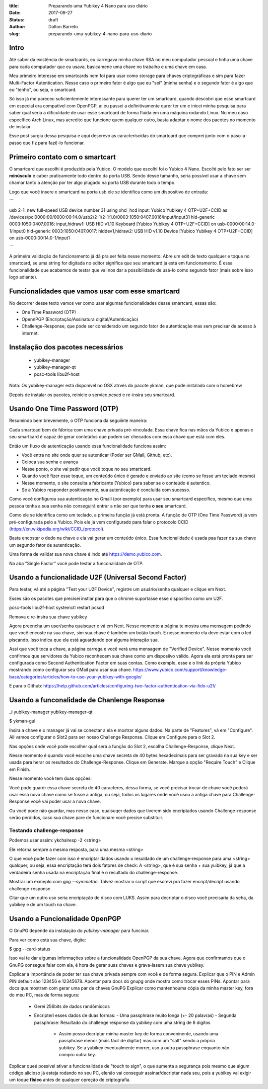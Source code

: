 :title: Preparando uma Yubikey 4 Nano para uso diário
:date: 2017-09-27
:status: draft
:author: Dalton Barreto
:slug: preparando-uma-yubikey-4-nano-para-uso-diario


Intro
=====

Até saber da existência de smartcards, eu carregava minha chave RSA no meu computador pessoal
e tinha uma chave para cada computador que eu usava, basicamene uma chave no trabalho e uma
chave em casa.

Meu primeiro interesse em smartcards nem foi para usar como storage para chaves criptográficas e sim
para fazer Multi-Factor Autentication. Nesse caso o primeiro fator é algo que eu "sei" (minha senha) e o
segundo fator é algo que eu "tenho", ou seja, o smartcard.

Só isso já me pareceu suficientemente interessante para querer ter um smartcard, quando descobri que
esse smartcard em especial era compatível com OpenPGP, aí eu passei a definitivamente qurer ter um e inicei
minha pesquisa para saber qual seria a dificuldade de usar esse smartcard de forma fluida em uma máquina
rodando Linux. No meu caso específico Arch Linux, mas acredito que funcione quem qualquer outro, basta adaptar
o nome dos pacotes no momento de instalar.

Esse post surgiu dessa pesquisa e aqui descrevo as caracteríscidas do smartcard que comprei junto com o paso-a-passo
que fiz para fazê-lo funcionar.


Primeiro contato com o smartcart
================================

O smartcard que escolhi é produzido pela Yubico. O modelo que escolhi foi o Yubico 4 Nano. Escolhi pelo fato ser
ser **minúsculo** e caber praticamente todo dentro da porta USB. Sendo desse tamanho, seria possível usar a chave
sem chamar tanto a atenção por ter algo plugado na porta USB durante todo o tempo.

Logo que você insere o smartcard na porta usb ele se identifica como um dispositivo de entrada:

```

usb 2-1: new full-speed USB device number 31 using xhci_hcd
input: Yubico Yubikey 4 OTP+U2F+CCID as /devices/pci0000:00/0000:00:14.0/usb2/2-1/2-1:1.0/0003:1050:0407.0016/input/input31
hid-generic 0003:1050:0407.0016: input,hidraw1: USB HID v1.10 Keyboard [Yubico Yubikey 4 OTP+U2F+CCID] on usb-0000:00:14.0-1/input0
hid-generic 0003:1050:0407.0017: hiddev1,hidraw2: USB HID v1.10 Device [Yubico Yubikey 4 OTP+U2F+CCID] on usb-0000:00:14.0-1/input1

```

A primeira validação de funcionamento já dá pra ser feita nesse momento. Abre um edit de texto qualquer e toque no smartcard, se
uma string for digitada no editor significa que seu smartcard já está em funcionamento. É essa funcionalidade que acabamos de
testar que vai nos dar a possibilidade de usá-lo como segundo fator (mais sobre isso logo adiante).

Funcionalidades que vamos usar com esse smartcard
=================================================

No decorrer desse texto vamos ver como usar algumas funcionalidades desse smartcard, essas são:

* One Time Password (OTP)
* OpennPGP (Encriptação/Assinatura digital/Autenticação)
* Challenge-Response, que pode ser considerado um segundo fator de autenticação mas sem precisar de acesso à internet.


Instalação dos pacotes necessários
==================================

 * yubikey-manager
 * yubikey-manager-qt
 * pcsc-tools libu2f-host

Nota: Os yubikey-manager está disponível no OSX atrvés do pacote ykman, que pode instalado com o homebrew

Depois de instalar os pacotes, reinicie o servico `pcscd` e re-insira seu smartcard.

Usando One Time Password (OTP)
==============================

Resumindo bem brevemente, o OTP funciona da seguiinte maneira:

Cada smartcad bem de fábrica com uma chave privada pré-vinculada. Essa chave fica nas mãos da Yubico
e apenas o seu smartcard é capaz de gerar conteúdos que podem ser checados com essa chave que está com eles.

Então um fluxo de autenticação usando essa funcionalidade funciona assim:

* Você entra no site onde quer se autenticar (Poder ser GMail, Github, etc).
* Coloca sua senha e avança
* Nesse ponto, o site vai pedir que você toque no seu smartcard.
* Quando você fizer esse toque, um conteúdo único é gerado e enviado ao site (como se fosse um teclado mesmo)
* Nesse momento, o site consulta a fabricante (Yubico) para saber se o conteúdo é autentico.
* Se a Yubico responder positivamente, sua autenticação é concluída com sucesso.

Como você configurou sua autenticação no Gmail (por exemplo) para usar seu smartcard específico, mesmo que uma pessoa
tenha a sua senha não conseguirá entrar a não ser que tenha **o seu** smartcard.


Como ele se identifica como um teclado, a primeira função já está pronta.
A função de OTP (One Time Password) já vem pré-configurada pelo a Yubico.
Pois ele já vem configurado para falar o protocolo CCID (https://en.wikipedia.org/wiki/CCID_(protocol).

Basta encostar o dedo na chave e ela vai gerar um conteúdo único. Essa funcionalidade é usada paa fazer da sua chave um segundo fator de
autenticação.

Uma forma de validar sua nova chave é indo até https://demo.yubico.com.

Na aba "Single Factor" você pode testar a funconalidade de OTP.

Usando a funcionalidade U2F (Universal Second Factor)
================================================

Para testar, vá até a página "Test your U2F Device", registre um usuário/senha qualquer e clique em Next.

Esses são os pacotes que precisei instlar para que o chrome suportasse esse dispositivo como um U2F.

pcsc-tools libu2f-host
systemctl restart pcscd

Remova e re-insira sua chave yubikey

Agora preencha um user/senha quaisquer e vá em Next. Nesse momento a página te mostra uma mensagem pedindo que você
encoste na sua chave, sim sua chave é também um botão touch. E nesse momento ela deve estar com o led piscando. Isso indica
que ela está aguardando por alguma interação sua.

Assi que você toca a chave, a página carrega e você verá uma mensagem de "Verified Device". Nesse momento você confirmou que
servidores da Yubico reconhecem sua chave como um disposiivo válido. Agora ela está pronta para ser configurada como
Second Authentication Factor em suas contas. Como exemplo, esse e o link da própria Yubico mostrando como configurar seu GMail
para usar sua chave. https://www.yubico.com/support/knowledge-base/categories/articles/how-to-use-your-yubikey-with-google/

E para o Github: https://help.github.com/articles/configuring-two-factor-authentication-via-fido-u2f/


Usando a funconalidade de Chanlenge Response
============================================

_i yubikey-manager yubikey-manager-qt

$ ykman-gui

Insira a chave e o manager já vai se conectar a ela e mostrar alguns dados. Na parte de "Features", vá em "Configure".
Ali vamos configurar o Slot2 para ser nosso Challenge Response. Clique em Configure para o Slot 2.

Nas opções onde você pode escolher qual será a função do Slot 2, escolha Challenge-Response, clique Next.

Nesse momento é quando você escolhe uma chave secreta de 40 bytes hexadecimais para ser gravada na sua key e ser usada para herar os resultados do Challenge-Response. Clique em Generate. Marque a opção "Require Touch" e Clique em Finish.

Nesse momento você tem duas opções:

Você pode guardr essa chave secreta de 40 caracteres, dessa forma, se você precisar trocar de chave você poderá usar essa nova chave como se fosse a antiga, ou seja, todos os lugares onde você usou a antiga chave para Challenge-Response você vai poder usar a nova chave.

Ou você pode não guardar, mas nesse caso, quaisuqer dados que tiverem sido encriptados usando Challenge-response serão perdidos, caso sua chave pare de funcionare você precise substituir.

Testando challenge-response
---------------------------

Podemos usar assim: ykchalresp -2 <string>

Ele retorna sempre a mesma resposta, para uma mesma <string>

O que você pode fazer com isso é encriptar dados usando o resuldado de um challenge-response para uma <string> qualquer, ou seja, essa encriptação terá dois fatores de check: A <string>, que é sua senha + sua yuibkey, já que a verdadeira senha usada na encriptação final é o resultado do challenge-response.

Mostrar um exmeplo com `gpg --symmetric`. Talvez mostrar o script que escrevi pra fazer encript/decript usando challenge-response.

Citar que um outro uso seria encriptação de disco com LUKS. Assim para decriptar o disco você precisaria da seha, da yubikey e de um touch na chave.

Usando a Funcionalidade OpenPGP
===============================

O GnuPG depende da instalação do `yubikey-manager` para funcinar.

Para ver como está sua chave, digite:

$ gpg --card-status

Isso vai te dar algumas informações sobre a funcionalidade OpenPGP da sua chave. Agora que confirmamos que o GnuPG consegue
falar com ela, é hora de gerar suas chaves e grava-lasem sua chave yubikey.

Explicar a importância de poder ter sua chave privada sempre com você e de forma segura.
Explicar que o PIN e Admin PIN default são 123456 e 12345678.
Apontar para docs do gnupg onde mostra como trocar esses PINs.
Apontar para docs que mostram com gerar uma par de chaves GnuPG
Explicar como mantenhouma cópia da minha master key, fora do meu PC, mas de forma segura:
   - Gerei 256bits de dados randômiccos
   - Encripteri esses dados de duas formas:
     - Uma passphrase muito longa (+- 20 palavras)
     - Segunda passphrase: Resultado do challenge response da yubikey com uma string de 8 digitos
        - Assim posso decriptar minha master key de forma conveninente, usando uma passphrase menor (mais fácil de digitar) mas com um "salt" sendo a própria yubikey. Se a yubikey eventualmente morrer, uso a outra passphrase enquanto não compro outra key.

Explicar queé possível ativar a funcionalidade de "touch to sign", o que aumenta a segurança pois mesmo que algum código alicioso já esteja rodando no seu PC, elenão vai conseguir assinar/decriptar nada seu, pois a yubikey vai exigir um toque **físico** antes de qualquer opreção de criptografia.








